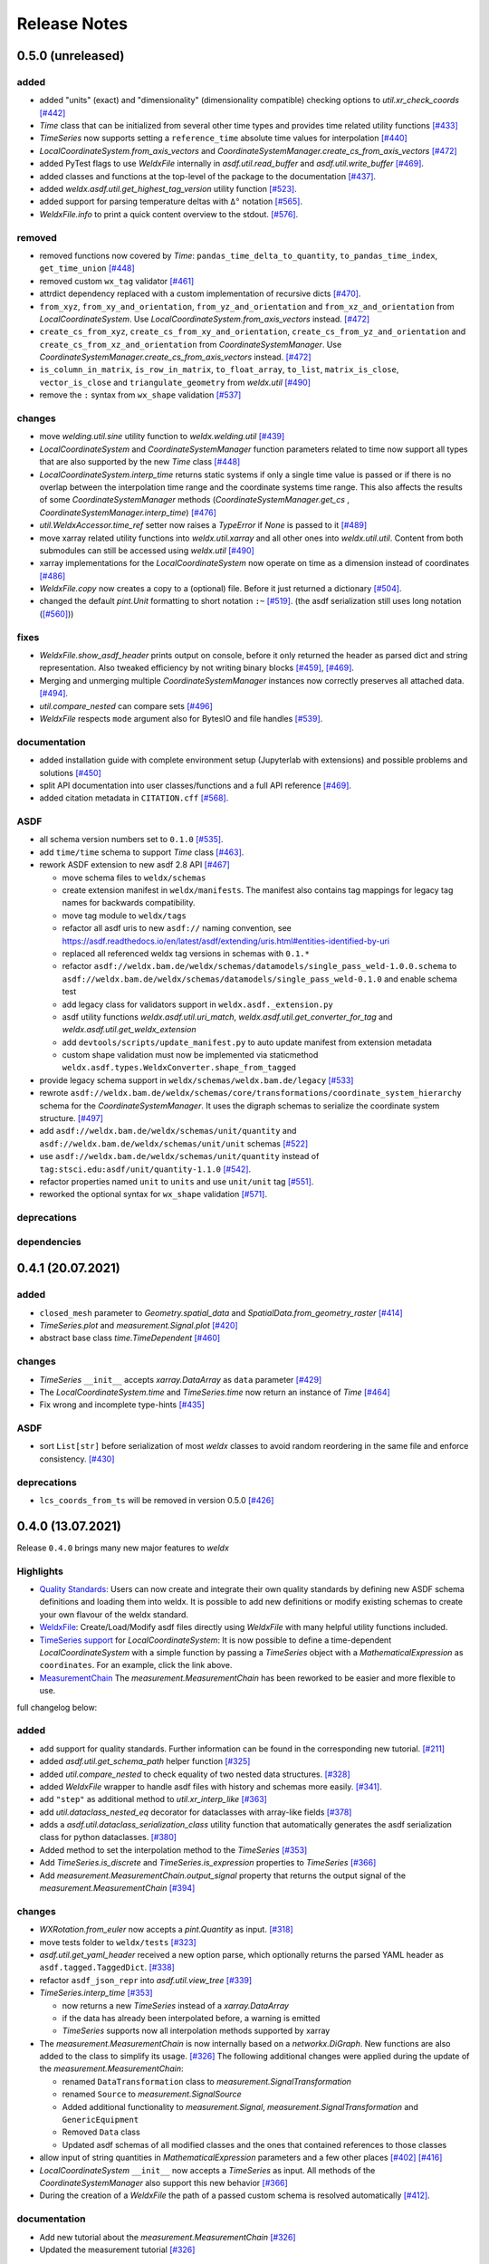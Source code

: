 ###############
 Release Notes
###############

********************
 0.5.0 (unreleased)
********************

added
=====

-  added "units" (exact) and "dimensionality" (dimensionality
   compatible) checking options to `util.xr_check_coords` `[#442]
   <https://github.com/BAMWelDX/weldx/pull/442>`__

-  `Time` class that can be initialized from several other time types
   and provides time related utility functions `[#433]
   <https://github.com/BAMWelDX/weldx/pull/433>`__

-  `TimeSeries` now supports setting a ``reference_time`` absolute time
   values for interpolation `[#440]
   <https://github.com/BAMWelDX/weldx/pull/440>`__

-  `LocalCoordinateSystem.from_axis_vectors` and
   `CoordinateSystemManager.create_cs_from_axis_vectors` `[#472]
   <https://github.com/BAMWelDX/weldx/pulls/472>`__

-  added PyTest flags to use `WeldxFile` internally in
   `asdf.util.read_buffer` and `asdf.util.write_buffer` `[#469]
   <https://github.com/BAMWelDX/weldx/pull/469>`__.

-  added classes and functions at the top-level of the package to the
   documentation `[#437]
   <https://github.com/BAMWelDX/weldx/pulls/437>`__.

-  added `weldx.asdf.util.get_highest_tag_version` utility function
   `[#523] <https://github.com/BAMWelDX/weldx/pull/523>`__.

-  added support for parsing temperature deltas with ``Δ°`` notation
   `[#565] <https://github.com/BAMWelDX/weldx/pull/565>`__.
-  `WeldxFile.info` to print a quick content overview to the stdout.
   `[#576] <https://github.com/BAMWelDX/weldx/pull/576>`__.

removed
=======

-  removed functions now covered by `Time`:
   ``pandas_time_delta_to_quantity``, ``to_pandas_time_index``,
   ``get_time_union`` `[#448]
   <https://github.com/BAMWelDX/weldx/pull/448>`__

-  removed custom ``wx_tag`` validator `[#461]
   <https://github.com/BAMWelDX/weldx/pull/461>`__

-  attrdict dependency replaced with a custom implementation of
   recursive dicts `[#470]
   <https://github.com/BAMWelDX/weldx/pulls/470>`__.

-  ``from_xyz``, ``from_xy_and_orientation``,
   ``from_yz_and_orientation`` and ``from_xz_and_orientation`` from
   `LocalCoordinateSystem`. Use
   `LocalCoordinateSystem.from_axis_vectors` instead. `[#472]
   <https://github.com/BAMWelDX/weldx/pulls/472>`__

-  ``create_cs_from_xyz``, ``create_cs_from_xy_and_orientation``,
   ``create_cs_from_yz_and_orientation`` and
   ``create_cs_from_xz_and_orientation`` from `CoordinateSystemManager`.
   Use `CoordinateSystemManager.create_cs_from_axis_vectors` instead.
   `[#472] <https://github.com/BAMWelDX/weldx/pulls/472>`__

-  ``is_column_in_matrix``, ``is_row_in_matrix``, ``to_float_array``,
   ``to_list``, ``matrix_is_close``, ``vector_is_close`` and
   ``triangulate_geometry`` from `weldx.util` `[#490]
   <https://github.com/BAMWelDX/weldx/pull/490>`__

-  remove the ``:`` syntax from ``wx_shape`` validation `[#537]
   <https://github.com/BAMWelDX/weldx/pull/537>`__

changes
=======

-  move `welding.util.sine` utility function to `weldx.welding.util`
   `[#439] <https://github.com/BAMWelDX/weldx/pull/439>`__

-  `LocalCoordinateSystem` and `CoordinateSystemManager` function
   parameters related to time now support all types that are also
   supported by the new `Time` class `[#448]
   <https://github.com/BAMWelDX/weldx/pull/448>`__

-  `LocalCoordinateSystem.interp_time` returns static systems if only a
   single time value is passed or if there is no overlap between the
   interpolation time range and the coordinate systems time range. This
   also affects the results of some `CoordinateSystemManager` methods
   (`CoordinateSystemManager.get_cs` ,
   `CoordinateSystemManager.interp_time`) `[#476]
   <https://github.com/BAMWelDX/weldx/pull/476>`__

-  `util.WeldxAccessor.time_ref` setter now raises a `TypeError` if
   `None` is passed to it `[#489]
   <https://github.com/BAMWelDX/weldx/pull/489>`__

-  move xarray related utility functions into `weldx.util.xarray` and
   all other ones into `weldx.util.util`. Content from both submodules
   can still be accessed using `weldx.util` `[#490]
   <https://github.com/BAMWelDX/weldx/pull/490>`__

-  xarray implementations for the `LocalCoordinateSystem` now operate on
   time as a dimension instead of coordinates `[#486]
   <https://github.com/BAMWelDX/weldx/pull/486>`__

-  `WeldxFile.copy` now creates a copy to a (optional) file. Before it
   just returned a dictionary `[#504]
   <https://github.com/BAMWelDX/weldx/pull/504>`__.

-  changed the default `pint.Unit` formatting to short notation ``:~``
   `[#519] <https://github.com/BAMWelDX/weldx/pull/519>`__. (the asdf
   serialization still uses long notation (`[#560]
   <https://github.com/BAMWelDX/weldx/pull/560>`__))

fixes
=====

-  `WeldxFile.show_asdf_header` prints output on console, before it only
   returned the header as parsed dict and string representation. Also
   tweaked efficiency by not writing binary blocks `[#459]
   <https://github.com/BAMWelDX/weldx/pull/459>`__, `[#469]
   <https://github.com/BAMWelDX/weldx/pull/469>`__.

-  Merging and unmerging multiple `CoordinateSystemManager` instances
   now correctly preserves all attached data. `[#494]
   <https://github.com/BAMWelDX/weldx/pull/494>`__.

-  `util.compare_nested` can compare sets `[#496]
   <https://github.com/BAMWelDX/weldx/pull/496>`__

-  `WeldxFile` respects ``mode`` argument also for BytesIO and file
   handles `[#539] <https://github.com/BAMWelDX/weldx/pull/539>`__.

documentation
=============

-  added installation guide with complete environment setup (Jupyterlab
   with extensions) and possible problems and solutions `[#450]
   <https://github.com/BAMWelDX/weldx/pull/450>`__

-  split API documentation into user classes/functions and a full API
   reference `[#469] <https://github.com/BAMWelDX/weldx/pull/469>`__.
-  added citation metadata in ``CITATION.cff`` `[#568] <https://github.com/BAMWelDX/weldx/pull/568>`__.

ASDF
====

-  all schema version numbers set to ``0.1.0`` `[#535]
   <https://github.com/BAMWelDX/weldx/pull/535>`__.

-  add ``time/time`` schema to support `Time` class `[#463]
   <https://github.com/BAMWelDX/weldx/pull/463>`__.

-  rework ASDF extension to new asdf 2.8 API `[#467]
   <https://github.com/BAMWelDX/weldx/pull/467>`__

   -  move schema files to ``weldx/schemas``

   -  create extension manifest in ``weldx/manifests``. The manifest
      also contains tag mappings for legacy tag names for backwards
      compatibility.

   -  move tag module to ``weldx/tags``

   -  refactor all asdf uris to new ``asdf://`` naming convention, see
      https://asdf.readthedocs.io/en/latest/asdf/extending/uris.html#entities-identified-by-uri

   -  replaced all referenced weldx tag versions in schemas with
      ``0.1.*``

   -  refactor
      ``asdf://weldx.bam.de/weldx/schemas/datamodels/single_pass_weld-1.0.0.schema``
      to
      ``asdf://weldx.bam.de/weldx/schemas/datamodels/single_pass_weld-0.1.0``
      and enable schema test

   -  add legacy class for validators support in
      ``weldx.asdf._extension.py``

   -  asdf utility functions `weldx.asdf.util.uri_match`,
      `weldx.asdf.util.get_converter_for_tag` and
      `weldx.asdf.util.get_weldx_extension`

   -  add ``devtools/scripts/update_manifest.py`` to auto update
      manifest from extension metadata

   -  custom shape validation must now be implemented via staticmethod
      ``weldx.asdf.types.WeldxConverter.shape_from_tagged``

-  provide legacy schema support in
   ``weldx/schemas/weldx.bam.de/legacy`` `[#533]
   <https://github.com/BAMWelDX/weldx/pull/533>`__

-  rewrote
   ``asdf://weldx.bam.de/weldx/schemas/core/transformations/coordinate_system_hierarchy``
   schema for the `CoordinateSystemManager`. It uses the digraph schemas
   to serialize the coordinate system structure. `[#497]
   <https://github.com/BAMWelDX/weldx/pull/497>`__

-  add ``asdf://weldx.bam.de/weldx/schemas/unit/quantity`` and
   ``asdf://weldx.bam.de/weldx/schemas/unit/unit`` schemas `[#522]
   <https://github.com/BAMWelDX/weldx/pull/522>`__

-  use ``asdf://weldx.bam.de/weldx/schemas/unit/quantity`` instead of
   ``tag:stsci.edu:asdf/unit/quantity-1.1.0`` `[#542]
   <https://github.com/BAMWelDX/weldx/pull/542>`__.

-  refactor properties named ``unit`` to ``units`` and use ``unit/unit``
   tag `[#551] <https://github.com/BAMWelDX/weldx/pull/551>`__.
-  reworked the optional syntax for ``wx_shape`` validation `[#571] <https://github.com/BAMWelDX/weldx/pull/571>`__.

deprecations
============

dependencies
============

********************
 0.4.1 (20.07.2021)
********************

added
=====

-  ``closed_mesh`` parameter to `Geometry.spatial_data` and
   `SpatialData.from_geometry_raster` `[#414]
   <https://github.com/BAMWelDX/weldx/pull/414>`__

-  `TimeSeries.plot` and `measurement.Signal.plot` `[#420]
   <https://github.com/BAMWelDX/weldx/pull/420>`__

-  abstract base class `time.TimeDependent` `[#460]
   <https://github.com/BAMWelDX/weldx/pull/460>`__

changes
=======

-  `TimeSeries` ``__init__`` accepts `xarray.DataArray` as ``data``
   parameter `[#429] <https://github.com/BAMWelDX/weldx/pull/429>`__

-  The `LocalCoordinateSystem.time` and `TimeSeries.time` now return an
   instance of `Time` `[#464]
   <https://github.com/BAMWelDX/weldx/pull/464>`__

-  Fix wrong and incomplete type-hints `[#435]
   <https://github.com/BAMWelDX/weldx/pull/435>`__

ASDF
====

-  sort ``List[str]`` before serialization of most `weldx` classes to
   avoid random reordering in the same file and enforce consistency.
   `[#430] <https://github.com/BAMWelDX/weldx/pull/430>`__

deprecations
============

-  ``lcs_coords_from_ts`` will be removed in version 0.5.0 `[#426]
   <https://github.com/BAMWelDX/weldx/pull/426>`__

********************
 0.4.0 (13.07.2021)
********************

Release ``0.4.0`` brings many new major features to `weldx`

Highlights
==========

-  `Quality Standards
   <https://weldx.readthedocs.io/en/latest/tutorials/quality_standards.html>`__:
   Users can now create and integrate their own quality standards by
   defining new ASDF schema definitions and loading them into weldx. It
   is possible to add new definitions or modify existing schemas to
   create your own flavour of the weldx standard.

-  `WeldxFile
   <https://weldx.readthedocs.io/en/latest/tutorials/weldxfile.html>`__:
   Create/Load/Modify asdf files directly using `WeldxFile` with many
   helpful utility functions included.

-  `TimeSeries support
   <https://weldx.readthedocs.io/en/latest/tutorials/welding_example_02_weaving.html#add-a-sine-wave-to-the-TCP-movement>`__
   for `LocalCoordinateSystem`: It is now possible to define a
   time-dependent `LocalCoordinateSystem` with a simple function by
   passing a `TimeSeries` object with a `MathematicalExpression` as
   ``coordinates``. For an example, click the link above.

-  `MeasurementChain
   <https://weldx.readthedocs.io/en/latest/tutorials/measurement_chain.html>`__
   The `measurement.MeasurementChain` has been reworked to be easier and
   more flexible to use.

full changelog below:

added
=====

-  add support for quality standards. Further information can be found
   in the corresponding new tutorial. `[#211]
   <https://github.com/BAMWelDX/weldx/pull/211>`__

-  added `asdf.util.get_schema_path` helper function `[#325]
   <https://github.com/BAMWelDX/weldx/pull/325>`__

-  added `util.compare_nested` to check equality of two nested data
   structures. `[#328] <https://github.com/BAMWelDX/weldx/pull/328>`__

-  added `WeldxFile` wrapper to handle asdf files with history and
   schemas more easily. `[#341]
   <https://github.com/BAMWelDX/weldx/pull/341>`__.

-  add ``"step"`` as additional method to `util.xr_interp_like` `[#363]
   <https://github.com/BAMWelDX/weldx/pull/363>`__

-  add `util.dataclass_nested_eq` decorator for dataclasses with
   array-like fields `[#378]
   <https://github.com/BAMWelDX/weldx/pull/378>`__

-  adds a `asdf.util.dataclass_serialization_class` utility function
   that automatically generates the asdf serialization class for python
   dataclasses. `[#380] <https://github.com/BAMWelDX/weldx/pull/380>`__

-  Added method to set the interpolation method to the `TimeSeries`
   `[#353] <https://github.com/BAMWelDX/weldx/pull/353>`__

-  Add `TimeSeries.is_discrete` and `TimeSeries.is_expression`
   properties to `TimeSeries` `[#366]
   <https://github.com/BAMWelDX/weldx/pull/366>`__

-  Add `measurement.MeasurementChain.output_signal` property that
   returns the output signal of the `measurement.MeasurementChain`
   `[#394] <https://github.com/BAMWelDX/weldx/pull/394>`__

changes
=======

-  `WXRotation.from_euler` now accepts a `pint.Quantity` as input.
   `[#318] <https://github.com/BAMWelDX/weldx/pull/318>`__

-  move tests folder to ``weldx/tests`` `[#323]
   <https://github.com/BAMWelDX/weldx/pull/323>`__

-  `asdf.util.get_yaml_header` received a new option parse, which
   optionally returns the parsed YAML header as
   ``asdf.tagged.TaggedDict``. `[#338]
   <https://github.com/BAMWelDX/weldx/pull/338>`__

-  refactor ``asdf_json_repr`` into `asdf.util.view_tree` `[#339]
   <https://github.com/BAMWelDX/weldx/pull/339>`__

-  `TimeSeries.interp_time` `[#353]
   <https://github.com/BAMWelDX/weldx/pull/353>`__

   -  now returns a new `TimeSeries` instead of a `xarray.DataArray`
   -  if the data has already been interpolated before, a warning is
      emitted
   -  `TimeSeries` supports now all interpolation methods supported by
      xarray

-  The `measurement.MeasurementChain` is now internally based on a
   `networkx.DiGraph`. New functions are also added to the class to
   simplify its usage. `[#326]
   <https://github.com/BAMWelDX/weldx/pull/326>`__ The following
   additional changes were applied during the update of the
   `measurement.MeasurementChain`:

   -  renamed ``DataTransformation`` class to
      `measurement.SignalTransformation`
   -  renamed ``Source`` to `measurement.SignalSource`
   -  Added additional functionality to `measurement.Signal`,
      `measurement.SignalTransformation` and ``GenericEquipment``
   -  Removed ``Data`` class
   -  Updated asdf schemas of all modified classes and the ones that
      contained references to those classes

-  allow input of string quantities in `MathematicalExpression`
   parameters and a few other places `[#402]
   <https://github.com/BAMWelDX/weldx/pull/402>`__ `[#416]
   <https://github.com/BAMWelDX/weldx/pull/416>`__

-  `LocalCoordinateSystem` ``__init__`` now accepts a `TimeSeries` as
   input. All methods of the `CoordinateSystemManager` also support this
   new behavior `[#366] <https://github.com/BAMWelDX/weldx/pull/366>`__

-  During the creation of a `WeldxFile` the path of a passed custom
   schema is resolved automatically `[#412]
   <https://github.com/BAMWelDX/weldx/pull/412>`__.

documentation
=============

-  Add new tutorial about the `measurement.MeasurementChain` `[#326]
   <https://github.com/BAMWelDX/weldx/pull/326>`__
-  Updated the measurement tutorial `[#326]
   <https://github.com/BAMWelDX/weldx/pull/326>`__

ASDF
====

-  fix inline array serialization for new 64bit inline limit `[#218]
   <https://github.com/BAMWelDX/weldx/pull/218>`__

-  add `asdf.extension.WeldxExtension.yaml_tag_handles` to
   ``WeldxExtension`` `[#218]
   <https://github.com/BAMWelDX/weldx/pull/218>`__

-  add ``uuid-1.0.0.yaml`` schema as basic version 4 UUID implementation
   `[#330] <https://github.com/BAMWelDX/weldx/pull/330>`__

-  add ``core/graph/di_node``, ``core/graph/di_edge`` &
   ``core/graph/di_graph`` for implementing a generic `networkx.DiGraph`
   `[#330] <https://github.com/BAMWelDX/weldx/pull/330>`__

-  compatibility with ASDF-2.8 `[#355]
   <https://github.com/BAMWelDX/weldx/pull/355>`__

-  data attached to an instance of the `CoordinateSystemManager` is now
   also stored in a WelDX file `[#364]
   <https://github.com/BAMWelDX/weldx/pull/339>`__

-  replace references to base asdf tags with ``-1.*`` version wildcard
   `[#373] <https://github.com/BAMWelDX/weldx/pull/373>`__

-  update ``single-pass-weldx.1.0.0.schema`` to allow groove types by
   wildcard `[#373] <https://github.com/BAMWelDX/weldx/pull/373>`__

-  fix attributes serialization of DataSet children `[#384]
   <https://github.com/BAMWelDX/weldx/pull/384>`__.

-  update ``wx_shape`` syntax in ``local_coordinate_system-1.0.0``
   `[#366] <https://github.com/BAMWelDX/weldx/pull/366>`__

-  add custom ``wx_shape`` validation to ``variable-1.0.0`` `[#366]
   <https://github.com/BAMWelDX/weldx/pull/366>`__

-  remove outdated `TimeSeries` shape validation code `[#399]
   <https://github.com/BAMWelDX/weldx/pull/399>`__

-  use asdf tag validation pattern for ``wx_property_tag`` `[#410]
   <https://github.com/BAMWelDX/weldx/pull/410>`__

-  update `MathematicalExpression` schema `[#410]
   <https://github.com/BAMWelDX/weldx/pull/410>`__

fixes
=====

-  added check for symmetric key difference for mappings with
   `util.compare_nested` `[#377]
   <https://github.com/BAMWelDX/weldx/pull/377>`__

deprecations
============

-  deprecate ``wx_tag`` validator (use default asdf uri pattern
   matching) `[#410] <https://github.com/BAMWelDX/weldx/pull/410>`__

********************
 0.3.3 (30.03.2021)
********************

This is a bugfix release to correctly include the asdf schema files in
conda builds. `[#314] <https://github.com/BAMWelDX/weldx/pull/314>`__

ASDF
====

-  fix required welding wire metadata in
   ``single-pass-weldx.1.0.0.schema`` `[#316]
   <https://github.com/BAMWelDX/weldx/pull/316>`__

********************
 0.3.2 (29.03.2021)
********************

added
=====

-  `util.deprecated` decorator `[#295]
   <https://github.com/BAMWelDX/weldx/pull/295>`__

removed
=======

-  ``rotation_matrix_x``, ``rotation_matrix_y`` and
   ``rotation_matrix_z`` `[#317]
   <https://github.com/BAMWelDX/weldx/pull/317>`__

dependencies
============

-  restrict ``scipy!=1.6.0,scipy!=1.6.1`` `[#300]
   <https://github.com/BAMWelDX/weldx/pull/300>`__

ASDF
====

-  add validators to ``rotation-1.0.0.yaml`` &
   ``gas_component-1.0.0.yaml`` `[#303]
   <https://github.com/BAMWelDX/weldx/pull/303>`__

-  update descriptions in ``single-pass-weldx.1.0.0.schema`` `[#308]
   <https://github.com/BAMWelDX/weldx/pull/308>`__

fixes
=====

-  prevent creation of `welding.groove.iso_9692_1.IsoBaseGroove` with
   negative parameters `[#306]
   <https://github.com/BAMWelDX/weldx/pull/306>`__

********************
 0.3.1 (21.03.2021)
********************

added
=====

-  plot function for `measurement.MeasurementChain` `[#288]
   <https://github.com/BAMWelDX/weldx/pull/288>`__

ASDF
====

-  remove the ``additionalProperties`` restriction from
   ``single_pass_weld-1.0.0.schema.yaml`` `[#283]
   <https://github.com/BAMWelDX/weldx/pull/283>`__

-  allow scalar ``integer`` value in ``anyOf`` of
   ``time_series-1.0.0.yaml`` to fix `#282
   <https://github.com/BAMWelDX/weldx/pull/282>`__ `[#286]
   <https://github.com/BAMWelDX/weldx/pull/286>`__

-  add examples to schema files `[#274]
   <https://github.com/BAMWelDX/weldx/pull/274>`__

changes
=======

-  `CoordinateSystemManager.plot_graph` now renders static and
   time-dependent edges differently `[#291]
   <https://github.com/BAMWelDX/weldx/pull/291>`__

-  use `pint` compatible array syntax in
   `welding.groove.iso_9692_1.IsoBaseGroove.to_profile` methods `[#189]
   <https://github.com/BAMWelDX/weldx/pull/189>`__

-  CSM and LCS plot function get a ``scale_vectors`` parameter. It
   scales the plotted coordinate system vectors when using matplotlib as
   backend `[#293] <https://github.com/BAMWelDX/weldx/pull/293>`__

fixes
=====

-  A warning is now emitted if a `LocalCoordinateSystem` drops a
   provided time during construction. This usually happens if the
   coordinates and orientation only contain a single data point. `[#285]
   <https://github.com/BAMWelDX/weldx/pull/285>`__

********************
 0.3.0 (12.03.2021)
********************

added
=====

-  add `CoordinateSystemManager.relabel` function `[#219]
   <https://github.com/BAMWelDX/weldx/pull/219>`__

-  add `SpatialData` class for storing 3D point data with optional
   triangulation `[#234] <https://github.com/BAMWelDX/weldx/pull/234>`__

-  add ``plot`` function to `SpatialData` `[#251]
   <https://github.com/BAMWelDX/weldx/pull/251>`__

-  add ``plot`` function to visualize `LocalCoordinateSystem` and
   `CoordinateSystemManager` instances in 3d space `[#231]
   <https://github.com/BAMWelDX/weldx/pull/231>`__

-  add `weldx.welding.groove.iso_9692_1.IsoBaseGroove.cross_sect_area`
   property to compute cross sectional area between the workpieces
   `[#248] <https://github.com/BAMWelDX/weldx/pull/248>`__.

-  add `weldx.welding.util.compute_welding_speed` function `[#248]
   <https://github.com/BAMWelDX/weldx/pull/248>`__.

ASDF
====

-  Add possibility to store meta data and content of an external file in
   an ASDF file `[#215] <https://github.com/BAMWelDX/weldx/pull/215>`__

   -  Python class: ``asdf.ExternalFile``
   -  Schema: ``core/file-1.0.0.yaml``

-  Added support for serializing generic metadata and userdata
   attributes for weldx classes. `[#209]
   <https://github.com/BAMWelDX/weldx/pull/209>`__

   -  the provisional attribute names are ``wx_metadata`` and
      ``wx_user``

-  `None` values are removed from the asdf tree for all `weldx` classes.
   `[#212] <https://github.com/BAMWelDX/weldx/pull/212>`__

-  add ``datamodels`` directory and example
   ``http://weldx.bam.de/schemas/weldx/datamodels/single_pass_weld-1.0.0.schema``
   schema `[#190] <https://github.com/BAMWelDX/weldx/pull/190>`__

   -  schemas in the ``datamodels`` directory do not define any tags and
      can be referenced in other schemas and as ``custom_schema`` when
      reading/writing ``ASDF``-files

   -  the ``single_pass_weld-1.0.0.schema`` is an example schema for a
      simple, linear, single pass GMAW application

   -  add ``core/geometry/point_cloud-1.0.0.yaml`` schema `[#234]
      <https://github.com/BAMWelDX/weldx/pull/234>`__

-  add file schema describing a simple linear welding application
   ``datamodels/single_pass_weld-1.0.0.schema`` `[#256]
   <https://github.com/BAMWelDX/weldx/pull/256>`__

documentation
=============

-  Simplify tutorial code and enhance plots by using newly implemented
   plot functions `[#231]
   <https://github.com/BAMWelDX/weldx/pull/231>`__ `[#251]
   <https://github.com/BAMWelDX/weldx/pull/251>`__

-  add AWS shielding gas descriptions to documentation `[#270]
   <https://github.com/BAMWelDX/weldx/pull/270>`__

changes
=======

-  pass variable names as tuple to ``sympy.lambdify`` in
   `MathematicalExpression` to prevent sympy deprecation `[#214]
   <https://github.com/BAMWelDX/weldx/pull/214>`__

-  set ``conda-forge`` as primary channel in ``environment.yaml`` and
   ``build_env.yaml`` `[#214]
   <https://github.com/BAMWelDX/weldx/pull/214>`__

-  set minimum Python version to 3.7 `[#220]
   <https://github.com/BAMWelDX/weldx/pull/220>`__

-  `geometry.Profile.rasterize` can return list of rasterized shapes
   instead of flat ndarray (with setting ``stack=False``) `[#223]
   <https://github.com/BAMWelDX/weldx/pull/223>`__

-  `geometry.Profile.plot` plots individual line objects for each shape
   (instead of a single line object) `[#223]
   <https://github.com/BAMWelDX/weldx/pull/223>`__

-  remove jinja templates and related code `[#228]
   <https://github.com/BAMWelDX/weldx/pull/228>`__

-  add ``stack`` option to most `geometry` classes for rasterization
   `[#234] <https://github.com/BAMWelDX/weldx/pull/234>`__

-  The graph of a `CoordinateSystemManager` is now plotted with
   `CoordinateSystemManager.plot_graph` instead of
   `CoordinateSystemManager.plot`. `[#231]
   <https://github.com/BAMWelDX/weldx/pull/231>`__

-  add custom ``wx_shape`` validation for `TimeSeries` and
   `pint.Quantity` `[#256]
   <https://github.com/BAMWelDX/weldx/pull/256>`__

-  refactor the `transformations` and `visualization` module into
   smaller files `[#247] <https://github.com/BAMWelDX/weldx/pull/247>`__

-  refactor ``weldx.utility`` into `util` `[#247]
   <https://github.com/BAMWelDX/weldx/pull/247>`__

-  refactor ``weldx.asdf.utils`` into `asdf.util` `[#247]
   <https://github.com/BAMWelDX/weldx/pull/247>`__

-  it is now allowed to merge a time-dependent ``timedelta`` subsystem
   into another `CoordinateSystemManager` instance if the parent
   instance has set an explicit reference time `[#268]
   <https://github.com/BAMWelDX/weldx/pull/268>`__

fixes
=====

-  don not inline time dependent `LocalCoordinateSystem.coordinates`
   `[#222] <https://github.com/BAMWelDX/weldx/pull/222>`__

-  fix "datetime64" passing for "timedelta64" in `util.xr_check_coords`
   `[#221] <https://github.com/BAMWelDX/weldx/pull/221>`__

-  fix `util.WeldxAccessor.time_ref_restore` not working correctly if no
   ``time_ref`` was set `[#221]
   <https://github.com/BAMWelDX/weldx/pull/221>`__

-  fix deprecated signature in `WXRotation` `[#224]
   <https://github.com/BAMWelDX/weldx/pull/224>`__

-  fix a bug with singleton dimensions in xarray interpolation/matmul
   `[#243] <https://github.com/BAMWelDX/weldx/pull/243>`__

-  update some documentation formatting and links `[#247]
   <https://github.com/BAMWelDX/weldx/pull/247>`__

-  fix ``wx_shape`` validation for scalar `pint.Quantity` and
   `TimeSeries` objects `[#256]
   <https://github.com/BAMWelDX/weldx/pull/256>`__

-  fix a case where `CoordinateSystemManager.time_union` would return
   with mixed `pandas.DatetimeIndex` and `pandas.TimedeltaIndex` types
   `[#268] <https://github.com/BAMWelDX/weldx/pull/268>`__

dependencies
============

-  Add `PyFilesystem <https://docs.pyfilesystem.org/en/latest/>`__
   (``fs``) as new dependency

-  Add `k3d <https://github.com/K3D-tools/K3D-jupyter>`__ as new
   dependency

-  restrict ``scipy<1.6`` pending `ASDF #916
   <https://github.com/asdf-format/asdf/issues/916>`__ `[#224]
   <https://github.com/BAMWelDX/weldx/pull/224>`__

-  set minimum Python version to 3.8 `[#229]
   <https://github.com/BAMWelDX/weldx/pull/229>`__\ `[#255]
   <https://github.com/BAMWelDX/weldx/pull/255>`__

-  only import some packages upon first use `[#247]
   <https://github.com/BAMWelDX/weldx/pull/247>`__

-  Add `meshio <https://pypi.org/project/meshio/>`__ as new dependency
   `#265 <https://github.com/BAMWelDX/weldx/pull/265>`__

********************
 0.2.2 (30.11.2020)
********************

added
=====

-  Added `util.ureg_check_class` class decorator to enable `pint`
   dimensionality checks with ``@dataclass`` `[#179]
   <https://github.com/BAMWelDX/weldx/pull/179>`__.

-  Made coordinates and orientations optional for LCS schema. Missing
   values are interpreted as unity translation/rotation. An empty LCS
   object represents a unity transformation step. `[#177]
   <https://github.com/BAMWelDX/weldx/pull/177>`__

-  added `welding.util.lcs_coords_from_ts` function `[#199]
   <https://github.com/BAMWelDX/weldx/pull/199>`__

-  add a tutorial with advanced use case for combining groove
   interpolation with different TCP movements and distance calculations
   `[#199] <https://github.com/BAMWelDX/weldx/pull/199>`__

changes
=======

-  refactor welding groove classes `[#181]
   <https://github.com/BAMWelDX/weldx/pull/181>`__

   -  refactor groove codebase to make use of subclasses and classnames
      for more generic functions
   -  add ``_meta`` attribute to subclasses that map class attributes
      (dataclass parameters) to common names
   -  rework `get_groove` to make use of new class layout and parse
      function arguments

-  create `welding` module (contains GMAW processes and groove
   definitions) `[#181] <https://github.com/BAMWelDX/weldx/pull/181>`__

-  move ``GmawProcessTypeAsdf`` to ``asdf/tags`` folder `[#181]
   <https://github.com/BAMWelDX/weldx/pull/181>`__

-  reorder module imports in ``weldx.__init__`` `[#181]
   <https://github.com/BAMWelDX/weldx/pull/181>`__

-  support timedelta dtypes in ASDF ``data_array/variable`` `[#191]
   <https://github.com/BAMWelDX/weldx/pull/191>`__

-  add ``set_axes_equal`` option to some geometry plot functions (now
   defaults to `False`) `[#199]
   <https://github.com/BAMWelDX/weldx/pull/199>`__

-  make `welding.util.sine` public function `[#199]
   <https://github.com/BAMWelDX/weldx/pull/199>`__

-  switch to setuptools_scm versioning and move package metadata to
   setup.cfg `[#206] <https://github.com/BAMWelDX/weldx/pull/206>`__

ASDF
====

-  refactor ISO 9692-1 groove schema definitions and classes `[#181]
   <https://github.com/BAMWelDX/weldx/pull/181>`__

   -  move base schema definitions in file ``terms-1.0.0.yaml`` to
      ``weldx/groove``
   -  split old schema into multiple files (1 per groove type) and
      create folder ``iso_9692_1_2013_12``

********************
 0.2.1 (26.10.2020)
********************

changes
=======

-  Documentation

   -  Documentation is `published on readthedocs
      <https://weldx.readthedocs.io/en/latest/>`__
   -  API documentation is now available
   -  New tutorial about 3 dimensional geometries `[#105]
      <https://github.com/BAMWelDX/weldx/pull/105>`__

-  `CoordinateSystemManager`

   -  supports multiple time formats and can get a reference time
      `[#162] <https://github.com/BAMWelDX/weldx/pull/162>`__
   -  each instance can be named
   -  gets a `CoordinateSystemManager.plot` function to visualize the
      graph
   -  coordinate systems can be updated using
      `CoordinateSystemManager.add_cs`
   -  supports deletion of coordinate systems
   -  instances can now be merged and unmerged

-  `LocalCoordinateSystem`

   -  `LocalCoordinateSystem` now accepts `pandas.TimedeltaIndex` and
      `pint.Quantity` as time inputs when provided with a reference
      `pandas.Timestamp` as ``time_ref`` `[#97]
      <https://github.com/BAMWelDX/weldx/pull/97>`__

   -  `LocalCoordinateSystem` now accepts `WXRotation`-objects as
      ``orientation`` `[#97]
      <https://github.com/BAMWelDX/weldx/pull/97>`__

   -  Internal structure of `LocalCoordinateSystem` is now based on
      `pandas.TimedeltaIndex` and a reference `pandas.Timestamp` instead
      of `pandas.DatetimeIndex`. As a consequence, providing a reference
      timestamp is now optional. `[#126]
      <https://github.com/BAMWelDX/weldx/pull/126>`__

-  `util.xr_interp_like` now accepts non-iterable scalar inputs for
   interpolation. `[#97] <https://github.com/BAMWelDX/weldx/pull/97>`__

-  add `pint` compatibility to some `geometry` classes
   (**experimental**)

   -  when passing quantities to constructors (and some functions),
      values get converted to default unit ``mm`` and passed on as
      magnitude.

   -  old behavior is preserved.

-  add ``weldx.utility.xr_check_coords`` function to check coordinates
   of xarray object against dtype and value restrictions `[#125]
   <https://github.com/BAMWelDX/weldx/pull/125>`__

-  add ``weldx.utility._sine`` to easily create sine TimeSeries `[#168]
   <https://github.com/BAMWelDX/weldx/pull/168>`__

-  enable ``force_ndarray_like=True`` as default option when creating
   the global `pint.UnitRegistry` `[#167]
   <https://github.com/BAMWelDX/weldx/pull/167>`__

-  `util.xr_interp_like` keeps variable and coordinate attributes from
   original DataArray `[#174]
   <https://github.com/BAMWelDX/weldx/pull/174>`__

-  rework ``util.to_pandas_time_index`` to accept many different formats
   (LCS, DataArray) `[#174]
   <https://github.com/BAMWelDX/weldx/pull/174>`__

-  add utility functions for handling time coordinates to "weldx"
   accessor `[#174] <https://github.com/BAMWelDX/weldx/pull/174>`__

ASDF extension & schemas
========================

-  add ``weldx.asdf.types.WxSyntaxError`` exception for custom weldx
   ASDF syntax errors `[#99]
   <https://github.com/BAMWelDX/weldx/pull/99>`__

-  |  add custom ``wx_tag`` validation and update ``wx_property_tag`` to
      allow new syntax `[#99]
      <https://github.com/BAMWelDX/weldx/pull/99>`__
   |  the following syntax can be used:

   .. code:: yaml

      wx_tag: http://stsci.edu/schemas/asdf/core/software-* # allow every version
      wx_tag: http://stsci.edu/schemas/asdf/core/software-1 # fix major version
      wx_tag: http://stsci.edu/schemas/asdf/core/software-1.2 # fix minor version
      wx_tag: http://stsci.edu/schemas/asdf/core/software-1.2.3 # fix patch version

-  add basic schema layout and `GmawProcess` class for arc welding
   process implementation `[#104]
   <https://github.com/BAMWelDX/weldx/pull/104>`__

-  add example notebook and documentation for arc welding process
   `[#104] <https://github.com/BAMWelDX/weldx/pull/104>`__

-  allow optional properties for validation with ``wx_shape`` by putting
   the name in brackets like ``(optional_prop)`` `[#176]
   <https://github.com/BAMWelDX/weldx/pull/176>`__

fixes
=====

-  fix propagating the ``name`` attribute when reading an ndarray
   `TimeSeries` object back from ASDF files `[#104]
   <https://github.com/BAMWelDX/weldx/pull/104>`__

-  fix `pint` regression in `TimeSeries` when mixing integer and float
   values `[#121] <https://github.com/BAMWelDX/weldx/pull/121>`__

********************
 0.2.0 (30.07.2020)
********************

ASDF
====

-  add ``wx_unit`` and ``wx_shape`` validators

-  add ``doc/shape-validation.md`` documentation for ``wx_shape`` `[#75]
   <https://github.com/BAMWelDX/weldx/pull/75>`__

-  add ``doc/unit-validation.md`` documentation for ``wx_unit``

-  add unit validation to ``iso_groove-1.0.0.yaml``

-  fixed const/enum constraints and properties in
   ``iso_groove-1.0.0.yaml``

-  add NetCDF inspired common types (``Dimension``, ``Variable``) with
   corresponding asdf serialization classes

-  add asdf serialization classes and schemas for `xarray.DataArray`,
   `xarray.Dataset`, `weldx.transformations.LocalCoordinateSystem` and
   `weldx.transformations.CoordinateSystemManager`.

-  add test for `xarray.DataArray`, `xarray.Dataset`,
   `weldx.transformations.LocalCoordinateSystem` and
   `weldx.transformations.CoordinateSystemManager` serialization.

-  allow using `pint.Quantity` coordinates in `LocalCoordinateSystem`
   `[#70] <https://github.com/BAMWelDX/weldx/pull/70>`__

-  add measurement related ASDF serialization classes: `[#70]
   <https://github.com/BAMWelDX/weldx/pull/70>`__

   -  ``equipment/generic_equipment-1.0.0``
   -  ``measurement/data-1.0.0``
   -  ``data_transformation-1.0.0``
   -  ``measurement/error-1.0.0``
   -  ``measurement/measurement-1.0.0``
   -  ``measurement/measurement_chain-1.0.0``
   -  ``measurement/signal-1.0.0``
   -  ``measurement/source-1.0.0``

-  add example notebook for measurement chains in tutorials `[#70]
   <https://github.com/BAMWelDX/weldx/pull/70>`__

-  add support for ``sympy`` expressions with
   `weldx.core.MathematicalExpression` and ASDF serialization in
   ``core/mathematical_expression-1.0.0`` `[#70]
   <https://github.com/BAMWelDX/weldx/pull/70>`__, `[#76]
   <https://github.com/BAMWelDX/weldx/pull/76>`__

-  add class to describe time series - `weldx.core.TimeSeries` `[#76]
   <https://github.com/BAMWelDX/weldx/pull/76>`__

-  add ``wx_property_tag`` validator `[#72]
   <https://github.com/BAMWelDX/weldx/pull/72>`__

   the ``wx_property_tag`` validator restricts **all** properties of an
   object to a single tag. For example the following object can have any
   number of properties but all must be of type
   ``tag:weldx.bam.de:weldx/time/timestamp-1.0.0``

   .. code:: yaml

      type: object
      additionalProperties: true # must be true to allow any property
      wx_property_tag: "tag:weldx.bam.de:weldx/time/timestamp-1.0.0"

   It can be used as a "named" mapping replacement instead of YAML
   ``arrays``.

-  add ``core/transformation/rotation-1.0.0`` schema that implements
   ``scipy.spatial.transform.Rotation`` and `WXRotation` class to create
   custom tagged ``Rotation`` instances for custom serialization. `[#79]
   <https://github.com/BAMWelDX/weldx/pull/79>`__

-  update requirements to ``asdf>=2.7`` `[#83]
   <https://github.com/BAMWelDX/weldx/pull/83>`__

-  update ``anyOf`` to ``oneOf`` in ASDF schemas `[#83]
   <https://github.com/BAMWelDX/weldx/pull/83>`__

-  add ``__eq__`` methods to `LocalCoordinateSystem` and
   `CoordinateSystemManager` `[#87]
   <https://github.com/BAMWelDX/weldx/pull/87>`__

********************
 0.1.0 (05.05.2020)
********************

ASDF
====

-  add basic file/directory layout for asdf files

   -  asdf schemas are located in
      ``weldx/asdf/schemas/weldx.bam.de/weldx``
   -  tag implementations are in ``weldx/asdf/tags/weldx``

-  implement support for pint quantities

-  implement support for basic pandas time class

-  implement base welding classes from AWS/NIST "A Welding Data
   Dictionary"

-  add and implement ISO groove types (DIN EN ISO 9692-1:2013)

-  add basic jinja templates and functions for adding simple dataclass
   objects

-  setup package to include and install ASDF extensions and schemas (see
   setup.py, MANIFEST.in)

-  add basic tests for writing/reading all ASDF classes (these only run
   code without any real checks!)

module:
=======

-  add setup.py package configuration for install

   -  required packages
   -  package metadata
   -  asdf extension entry points
   -  version support

-  update pandas, scipy, xarray and pint minimum versions (in conda env
   and setup.py)

-  add versioneer

-  update options in setup.cfg

-  update tool configurations
